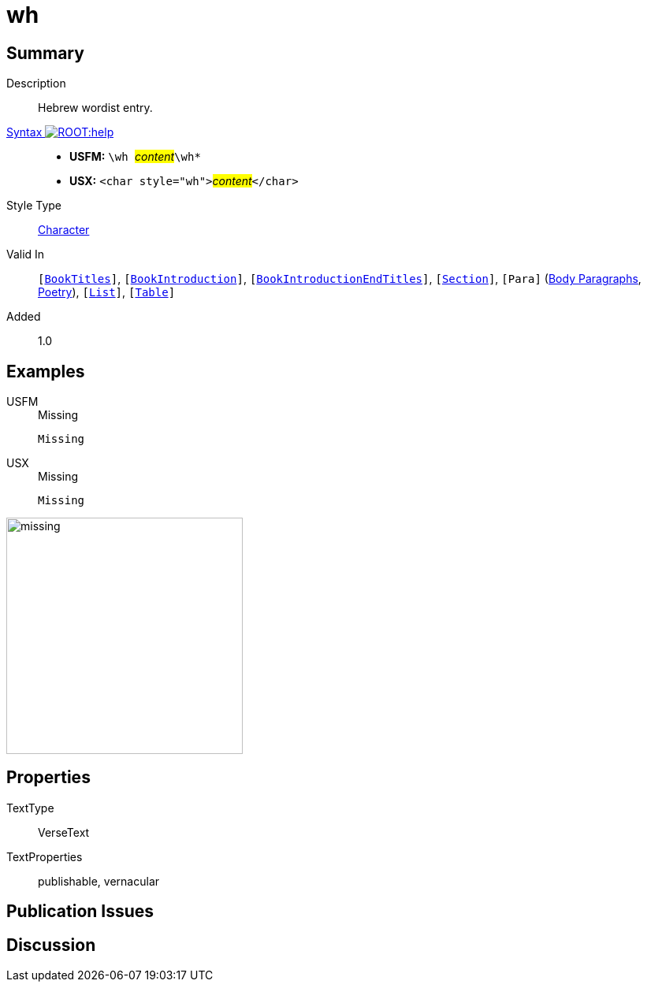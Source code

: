 = wh
:description: Hebrew wordlist entry
:url-repo: https://github.com/usfm-bible/tcdocs/blob/main/markers/char/wh.adoc
:noindex:
ifndef::localdir[]
:source-highlighter: rouge
:localdir: ../
endif::[]
:imagesdir: {localdir}/images

// tag::public[]

== Summary

Description:: Hebrew wordist entry.
xref:ROOT:syntax-docs.adoc#_syntax[Syntax image:ROOT:help.svg[]]::
* *USFM:* ``++\wh ++``#__content__#``++\wh*++``
* *USX:* ``++<char style="wh">++``#__content__#``++</char>++``
Style Type:: xref:char:index.adoc[Character]
Valid In:: `[xref:doc:index.adoc#doc-book-titles[BookTitles]]`, `[xref:doc:index.adoc#doc-book-intro[BookIntroduction]]`, `[xref:doc:index.adoc#doc-book-intro-end-titles[BookIntroductionEndTitles]]`, `[xref:para:titles-sections/index.adoc[Section]]`, `[Para]` (xref:para:paragraphs/index.adoc[Body Paragraphs], xref:para:poetry/index.adoc[Poetry]), `[xref:para:lists/index.adoc[List]]`, `[xref:para:tables/index.adoc[Table]]`
// tag::spec[]
Added:: 1.0
// end::spec[]

== Examples

[tabs]
======
USFM::
+
.Missing
[source#src-usfm-char-wh_1,usfm,highlight=1]
----
Missing
----
USX::
+
.Missing
[source#src-usx-char-wh_1,xml,highlight=1]
----
Missing
----
======

image::char/missing.jpg[,300]

== Properties

TextType:: VerseText
TextProperties:: publishable, vernacular

== Publication Issues

// end::public[]

== Discussion
